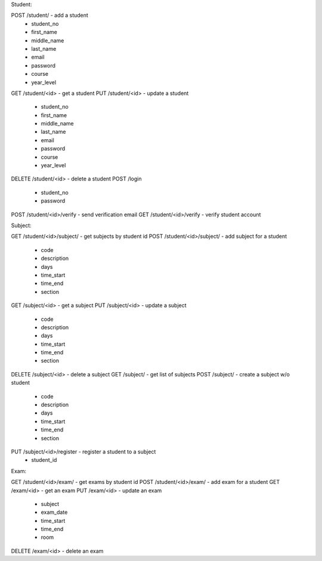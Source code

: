 Student:

POST /student/ - add a student
   - student_no
   - first_name
   - middle_name
   - last_name
   - email
   - password
   - course
   - year_level
GET /student/<id> - get a student
PUT /student/<id> - update a student
   - student_no
   - first_name
   - middle_name
   - last_name
   - email
   - password
   - course
   - year_level
DELETE /student/<id> - delete a student
POST /login
   - student_no
   - password
POST /student/<id>/verify - send verification email
GET /student/<id>/verify - verify student account
   
Subject:

GET /student/<id>/subject/ - get subjects by student id
POST /student/<id>/subject/ - add subject for a student
   - code
   - description
   - days
   - time_start
   - time_end
   - section
GET /subject/<id> - get a subject
PUT /subject/<id> - update a subject
   - code
   - description
   - days
   - time_start
   - time_end
   - section
DELETE /subject/<id> - delete a subject
GET /subject/ - get list of subjects
POST /subject/ - create a subject w/o student
   - code
   - description
   - days
   - time_start
   - time_end
   - section
PUT /subject/<id>/register - register a student to a subject
   - student_id

Exam:
   
GET /student/<id>/exam/ - get exams by student id
POST /student/<id>/exam/ - add exam for a student
GET /exam/<id> - get an exam
PUT /exam/<id> - update an exam
   - subject
   - exam_date
   - time_start
   - time_end
   - room
DELETE /exam/<id> - delete an exam